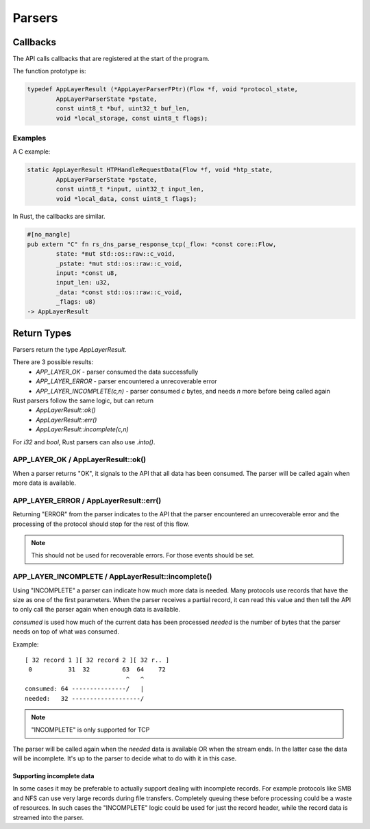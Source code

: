 *******
Parsers
*******

Callbacks
=========

The API calls callbacks that are registered at the start of the program.

The function prototype is:

.. code-block:: c

    typedef AppLayerResult (*AppLayerParserFPtr)(Flow *f, void *protocol_state,
            AppLayerParserState *pstate,
            const uint8_t *buf, uint32_t buf_len,
            void *local_storage, const uint8_t flags);

Examples
--------

A C example:

.. code-block:: c

    static AppLayerResult HTPHandleRequestData(Flow *f, void *htp_state,
            AppLayerParserState *pstate,
            const uint8_t *input, uint32_t input_len,
            void *local_data, const uint8_t flags);

In Rust, the callbacks are similar.

.. code-block:: rust

    #[no_mangle]
    pub extern "C" fn rs_dns_parse_response_tcp(_flow: *const core::Flow,
            state: *mut std::os::raw::c_void,
            _pstate: *mut std::os::raw::c_void,
            input: *const u8,
            input_len: u32,
            _data: *const std::os::raw::c_void,
            _flags: u8)
    -> AppLayerResult


Return Types
============

Parsers return the type `AppLayerResult`.

There are 3 possible results:
 - `APP_LAYER_OK` - parser consumed the data successfully
 - `APP_LAYER_ERROR` - parser encountered a unrecoverable error
 - `APP_LAYER_INCOMPLETE(c,n)` - parser consumed `c` bytes, and needs `n` more before being called again

Rust parsers follow the same logic, but can return
 - `AppLayerResult::ok()`
 - `AppLayerResult::err()`
 - `AppLayerResult::incomplete(c,n)`

For `i32` and `bool`, Rust parsers can also use `.into()`.

APP_LAYER_OK / AppLayerResult::ok()
-----------------------------------

When a parser returns "OK", it signals to the API that all data has been consumed. The parser will be called again when more data is available.

APP_LAYER_ERROR / AppLayerResult::err()
---------------------------------------

Returning "ERROR" from the parser indicates to the API that the parser encountered an unrecoverable error and the processing of the protocol should stop for the rest of this flow.

.. note:: This should not be used for recoverable errors. For those events should be set.

APP_LAYER_INCOMPLETE / AppLayerResult::incomplete()
---------------------------------------------------

Using "INCOMPLETE" a parser can indicate how much more data is needed. Many protocols use records that have the size as one of the first parameters. When the parser receives a partial record, it can read this value and then tell the API to only call the parser again when enough data is available.

`consumed` is used how much of the current data has been processed
`needed` is the number of bytes that the parser needs on top of what was consumed.

Example::

    [ 32 record 1 ][ 32 record 2 ][ 32 r.. ]
     0          31  32         63  64    72
                                ^   ^
    consumed: 64 ---------------/   |
    needed:   32 -------------------/

.. note:: "INCOMPLETE" is only supported for TCP

The parser will be called again when the `needed` data is available OR when the stream ends. In the latter case the data will be incomplete. It's up to the parser to decide what to do with it in this case.

Supporting incomplete data
^^^^^^^^^^^^^^^^^^^^^^^^^^

In some cases it may be preferable to actually support dealing with incomplete records. For example protocols like SMB and NFS can use very large records during file transfers. Completely queuing these before processing could be a waste of resources. In such cases the "INCOMPLETE" logic could be used for just the record header, while the record data is streamed into the parser.
